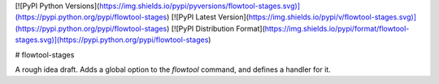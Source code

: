 [![PyPI Python Versions](https://img.shields.io/pypi/pyversions/flowtool-stages.svg)](https://pypi.python.org/pypi/flowtool-stages)
[![PyPI Latest Version](https://img.shields.io/pypi/v/flowtool-stages.svg)](https://pypi.python.org/pypi/flowtool-stages)
[![PyPI Distribution Format](https://img.shields.io/pypi/format/flowtool-stages.svg)](https://pypi.python.org/pypi/flowtool-stages)

# flowtool-stages

A rough idea draft.
Adds a global option to the `flowtool` command, and defines a handler for it.


